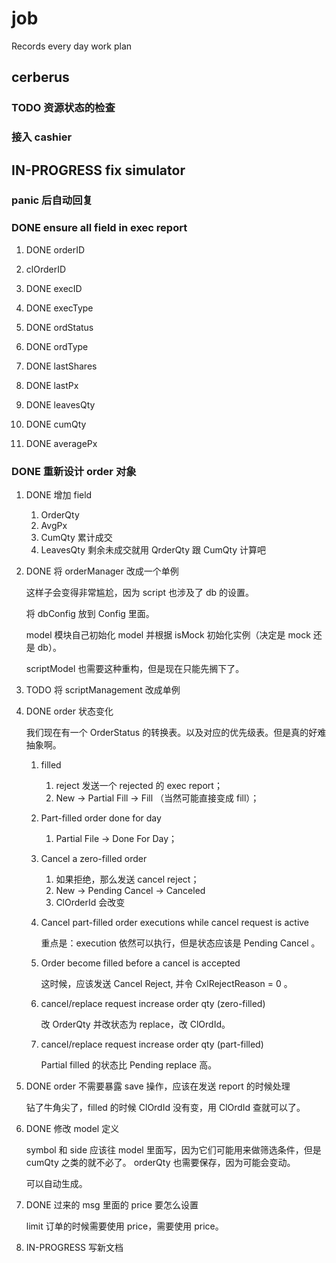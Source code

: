 * job

  Records every day work plan

** cerberus

*** TODO 资源状态的检查

*** 接入 cashier

** IN-PROGRESS fix simulator

*** panic 后自动回复

*** DONE ensure all field in exec report
    CLOSED: [2019-10-16 三 18:02]

**** DONE orderID    
     CLOSED: [2019-10-16 三 15:22]

**** clOrderID

**** DONE execID
     CLOSED: [2019-10-16 三 15:22]

**** DONE execType
     CLOSED: [2019-10-16 三 15:22]

**** DONE ordStatus
     CLOSED: [2019-10-16 三 15:22]

**** DONE ordType
     CLOSED: [2019-10-16 三 15:27]

**** DONE lastShares
     CLOSED: [2019-10-16 三 15:23]

**** DONE lastPx
     CLOSED: [2019-10-16 三 15:28]

**** DONE leavesQty
     CLOSED: [2019-10-16 三 15:24]

**** DONE cumQty
     CLOSED: [2019-10-16 三 15:27]

**** DONE averagePx
     CLOSED: [2019-10-16 三 15:27]

*** DONE 重新设计 order 对象
    CLOSED: [2019-10-19 六 16:08]

**** DONE 增加 field    
     CLOSED: [2019-10-17 四 09:56]

     1. OrderQty
     2. AvgPx
     3. CumQty 累计成交
     4. LeavesQty 剩余未成交就用 QrderQty 跟 CumQty 计算吧

**** DONE 将 orderManager 改成一个单例
     CLOSED: [2019-10-17 四 15:35]

     这样子会变得非常尴尬，因为 script 也涉及了 db 的设置。

     将 dbConfig 放到 Config 里面。

     model 模块自己初始化 model 并根据 isMock 初始化实例（决定是 mock 还是 db）。

     scriptModel 也需要这种重构，但是现在只能先搁下了。

**** TODO 将 scriptManagement 改成单例

**** DONE order 状态变化
     CLOSED: [2019-10-17 四 18:43]

     我们现在有一个 OrderStatus 的转换表。以及对应的优先级表。但是真的好难抽象啊。

***** filled

      1. reject 发送一个 rejected 的 exec report；
      2. New -> Partial Fill -> Fill （当然可能直接变成 fill）；

***** Part-filled order done for day

      1. Partial File -> Done For Day；

***** Cancel a zero-filled order

      1. 如果拒绝，那么发送 cancel reject；
      2. New -> Pending Cancel -> Canceled
      3. ClOrderId 会改变

***** Cancel part-filled order executions while cancel request is active

      重点是：execution 依然可以执行，但是状态应该是 Pending Cancel 。

***** Order become filled before a cancel is accepted

      这时候，应该发送 Cancel Reject, 并令 CxlRejectReason = 0 。


***** cancel/replace request increase order qty (zero-filled)

      改 OrderQty 并改状态为 replace，改 ClOrdId。

***** cancel/replace request increase order qty (part-filled)

      Partial filled 的状态比 Pending replace 高。




**** DONE order 不需要暴露 save 操作，应该在发送 report 的时候处理
     CLOSED: [2019-10-17 四 18:43]

     钻了牛角尖了，filled 的时候 ClOrdId 没有变，用 ClOrdId 查就可以了。

**** DONE 修改 model 定义
     CLOSED: [2019-10-18 五 18:39]

     symbol 和 side 应该往 model 里面写，因为它们可能用来做筛选条件，但是 cumQty 之类的就不必了。 orderQty 也需要保存，因为可能会变动。

     可以自动生成。

**** DONE 过来的 msg 里面的 price 要怎么设置
     CLOSED: [2019-10-19 六 16:02]

     limit 订单的时候需要使用 price，需要使用 price。

**** IN-PROGRESS 写新文档
